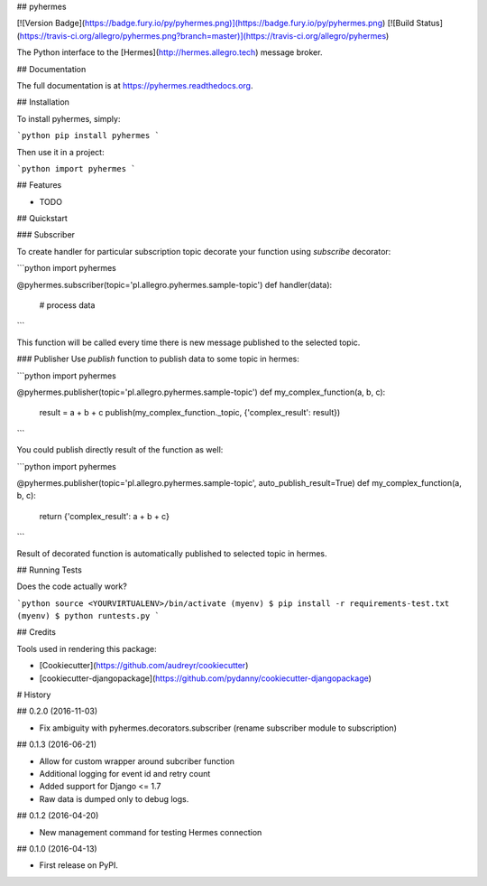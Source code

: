 ## pyhermes

[![Version Badge](https://badge.fury.io/py/pyhermes.png)](https://badge.fury.io/py/pyhermes.png)
[![Build Status](https://travis-ci.org/allegro/pyhermes.png?branch=master)](https://travis-ci.org/allegro/pyhermes)

The Python interface to the [Hermes](http://hermes.allegro.tech) message broker.

## Documentation

The full documentation is at https://pyhermes.readthedocs.org.

## Installation

To install pyhermes, simply:

```python
pip install pyhermes
```

Then use it in a project:

```python
import pyhermes
```

## Features

* TODO

## Quickstart

### Subscriber

To create handler for particular subscription topic decorate your function using `subscribe` decorator:

```python
import pyhermes

@pyhermes.subscriber(topic='pl.allegro.pyhermes.sample-topic')
def handler(data):
    # process data
```

This function will be called every time there is new message published to the selected topic.

### Publisher
Use `publish` function to publish data to some topic in hermes:

```python
import pyhermes

@pyhermes.publisher(topic='pl.allegro.pyhermes.sample-topic')
def my_complex_function(a, b, c):
    result = a + b + c
    publish(my_complex_function._topic, {'complex_result': result})
```

You could publish directly result of the function as well:

```python
import pyhermes

@pyhermes.publisher(topic='pl.allegro.pyhermes.sample-topic', auto_publish_result=True)
def my_complex_function(a, b, c):
    return {'complex_result': a + b + c}
```

Result of decorated function is automatically published to selected topic in hermes.

## Running Tests

Does the code actually work?

```python
source <YOURVIRTUALENV>/bin/activate
(myenv) $ pip install -r requirements-test.txt
(myenv) $ python runtests.py
```

## Credits

Tools used in rendering this package:

*  [Cookiecutter](https://github.com/audreyr/cookiecutter)
*  [cookiecutter-djangopackage](https://github.com/pydanny/cookiecutter-djangopackage)



# History

## 0.2.0 (2016-11-03)

* Fix ambiguity with pyhermes.decorators.subscriber (rename subscriber module to subscription)


## 0.1.3 (2016-06-21)

* Allow for custom wrapper around subcriber function
* Additional logging for event id and retry count
* Added support for Django <= 1.7
* Raw data is dumped only to debug logs.


## 0.1.2 (2016-04-20)

* New management command for testing Hermes connection


## 0.1.0 (2016-04-13)

* First release on PyPI.


